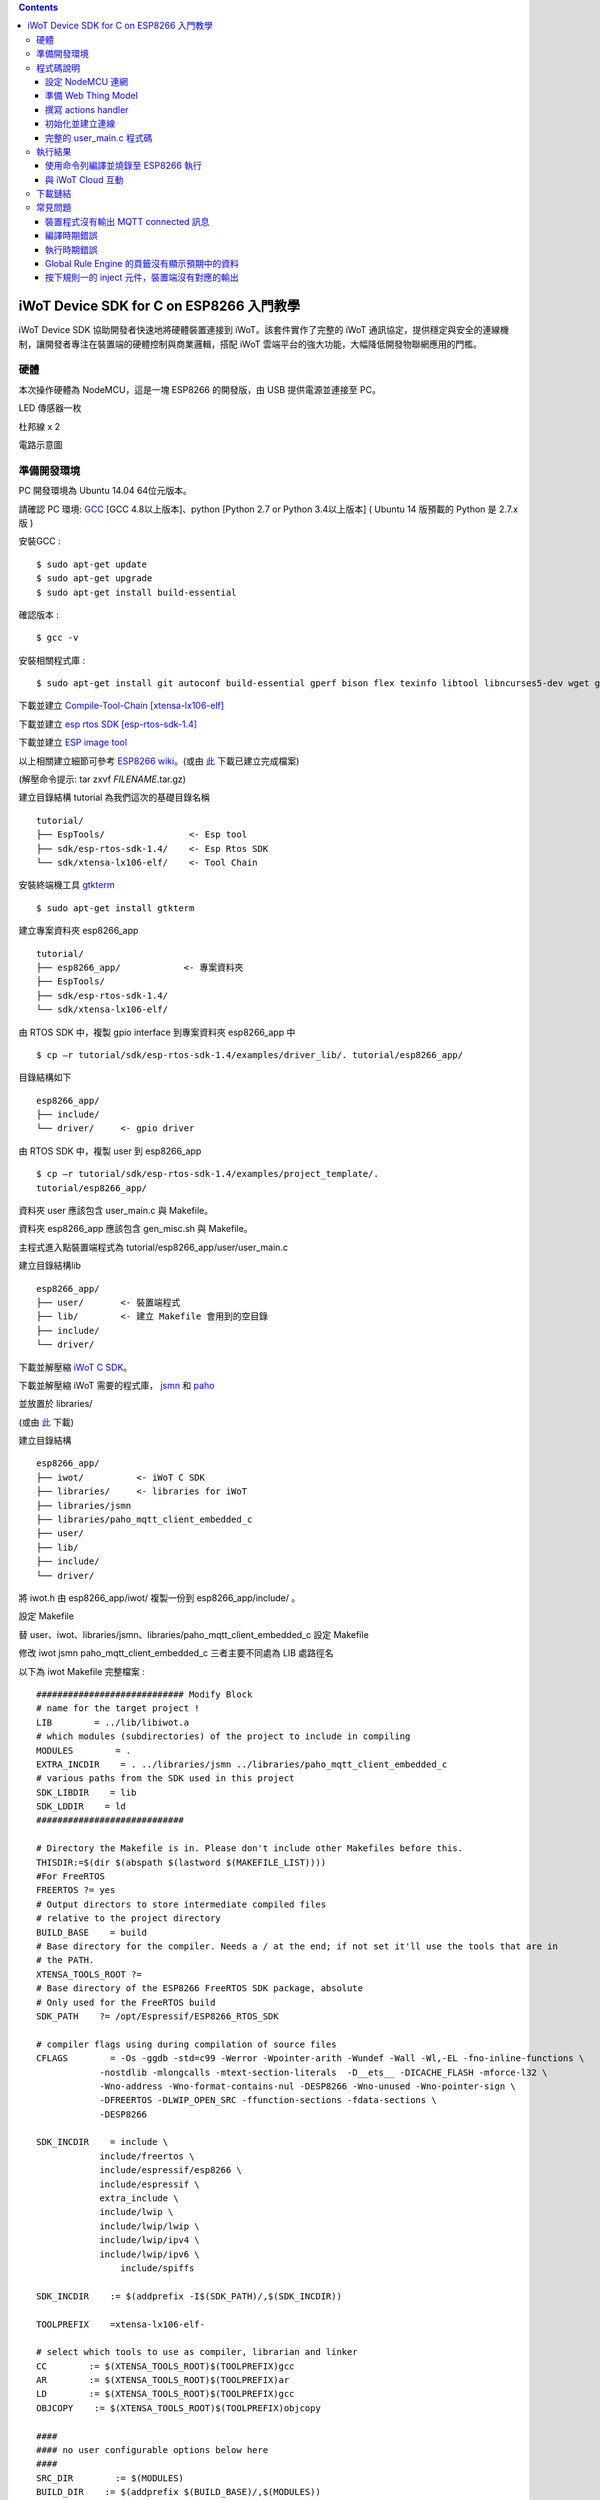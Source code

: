 .. contents::

iWoT Device SDK for C on ESP8266 入門教學
=========================================

iWoT Device SDK 協助開發者快速地將硬體裝置連接到 iWoT。該套件實作了完整的 iWoT 通訊協定，提供穩定與安全的連線機制，讓開發者專注在裝置端的硬體控制與商業邏輯，搭配 iWoT 雲端平台的強大功能，大幅降低開發物聯網應用的門檻。

硬體
----

本次操作硬體為 NodeMCU，這是一塊 ESP8266 的開發版，由 USB 提供電源並連接至 PC。

LED 傳感器一枚

杜邦線 x 2

|1|

電路示意圖

|2|

準備開發環境
------------

PC 開發環境為 Ubuntu 14.04 64位元版本。

請確認 PC 環境: `GCC <https://gcc.gnu.org/>`_ [GCC 4.8以上版本]、python [Python 2.7 or Python 3.4以上版本] ( Ubuntu 14 版預載的 Python 是 2.7.x 版 )

安裝GCC :

::

$ sudo apt-get update
$ sudo apt-get upgrade
$ sudo apt-get install build-essential

確認版本 :

::

$ gcc -v

安裝相關程式庫 :

::

$ sudo apt-get install git autoconf build-essential gperf bison flex texinfo libtool libncurses5-dev wget gawk libc6-dev-amd64 python-serial libexpat-dev

下載並建立 `Compile-Tool-Chain [xtensa-lx106-elf] <https://github.com/pfalcon/esp-open-sdk.git>`_

下載並建立 `esp rtos SDK [esp-rtos-sdk-1.4] <https://github.com/espressif/ESP8266_RTOS_SDK/tree/1.4.x>`_

下載並建立 `ESP image tool <https://github.com/espressif/esptool>`_

以上相關建立細節可參考 `ESP8266 wiki <https://github.com/esp8266/esp8266-wiki/wiki/Toolchain>`_。(或由 `此 <./files>`_ 下載已建立完成檔案)

(解壓命令提示: tar zxvf *FILENAME*.tar.gz)

建立目錄結構 tutorial 為我們這次的基礎目錄名稱

::

 tutorial/
 ├── EspTools/                <- Esp tool
 ├── sdk/esp-rtos-sdk-1.4/    <- Esp Rtos SDK
 └── sdk/xtensa-lx106-elf/    <- Tool Chain

安裝終端機工具 `gtkterm <http://gtkterm.feige.net/>`_

::

 $ sudo apt-get install gtkterm

建立專案資料夾 esp8266\_app

::

 tutorial/
 ├── esp8266_app/            <- 專案資料夾
 ├── EspTools/
 ├── sdk/esp-rtos-sdk-1.4/
 └── sdk/xtensa-lx106-elf/

由 RTOS SDK 中，複製 gpio interface 到專案資料夾 esp8266\_app 中

::

 $ cp –r tutorial/sdk/esp-rtos-sdk-1.4/examples/driver_lib/. tutorial/esp8266_app/

目錄結構如下

::

 esp8266_app/
 ├── include/
 └── driver/     <- gpio driver

由 RTOS SDK 中，複製 user 到 esp8266\_app

::

 $ cp –r tutorial/sdk/esp-rtos-sdk-1.4/examples/project_template/.
 tutorial/esp8266_app/

資料夾 user 應該包含 user\_main.c 與 Makefile。

資料夾 esp8266\_app 應該包含 gen\_misc.sh 與 Makefile。

主程式進入點裝置端程式為 tutorial/esp8266\_app/user/user\_main.c

建立目錄結構lib

::

 esp8266_app/
 ├── user/       <- 裝置端程式
 ├── lib/        <- 建立 Makefile 會用到的空目錄
 ├── include/
 └── driver/

下載並解壓縮 `iWoT C SDK <http://dev.iwot.io/#/web/sdks>`_。

下載並解壓縮 iWoT 需要的程式庫， `jsmn <https://github.com/zserge/jsmn>`_ 和 `paho <https://eclipse.org/paho/clients/c/embedded>`_

並放置於 libraries/

(或由 `此 <./files>`_ 下載)

建立目錄結構

::

 esp8266_app/
 ├── iwot/          <- iWoT C SDK
 ├── libraries/     <- libraries for iWoT
 ├── libraries/jsmn
 ├── libraries/paho_mqtt_client_embedded_c
 ├── user/
 ├── lib/
 ├── include/
 └── driver/

將 iwot.h 由 esp8266\_app/iwot/ 複製一份到 esp8266\_app/include/ 。

設定 Makefile

替 user、iwot、libraries/jsmn、libraries/paho\_mqtt\_client\_embedded\_c 設定 Makefile

修改 iwot jsmn paho\_mqtt\_client\_embedded\_c 三者主要不同處為 LIB 處路徑名

以下為 iwot Makefile 完整檔案 :

::

    ############################ Modify Block
    # name for the target project !
    LIB        = ../lib/libiwot.a
    # which modules (subdirectories) of the project to include in compiling
    MODULES        = .
    EXTRA_INCDIR    = . ../libraries/jsmn ../libraries/paho_mqtt_client_embedded_c
    # various paths from the SDK used in this project
    SDK_LIBDIR    = lib
    SDK_LDDIR    = ld
    ############################

    # Directory the Makefile is in. Please don't include other Makefiles before this.
    THISDIR:=$(dir $(abspath $(lastword $(MAKEFILE_LIST))))
    #For FreeRTOS
    FREERTOS ?= yes
    # Output directors to store intermediate compiled files
    # relative to the project directory
    BUILD_BASE    = build
    # Base directory for the compiler. Needs a / at the end; if not set it'll use the tools that are in
    # the PATH.
    XTENSA_TOOLS_ROOT ?= 
    # Base directory of the ESP8266 FreeRTOS SDK package, absolute
    # Only used for the FreeRTOS build
    SDK_PATH    ?= /opt/Espressif/ESP8266_RTOS_SDK

    # compiler flags using during compilation of source files
    CFLAGS        = -Os -ggdb -std=c99 -Werror -Wpointer-arith -Wundef -Wall -Wl,-EL -fno-inline-functions \
                -nostdlib -mlongcalls -mtext-section-literals  -D__ets__ -DICACHE_FLASH -mforce-l32 \
                -Wno-address -Wno-format-contains-nul -DESP8266 -Wno-unused -Wno-pointer-sign \
                -DFREERTOS -DLWIP_OPEN_SRC -ffunction-sections -fdata-sections \
                -DESP8266

    SDK_INCDIR    = include \
                include/freertos \
                include/espressif/esp8266 \
                include/espressif \
                extra_include \
                include/lwip \
                include/lwip/lwip \
                include/lwip/ipv4 \
                include/lwip/ipv6 \
                    include/spiffs      

    SDK_INCDIR    := $(addprefix -I$(SDK_PATH)/,$(SDK_INCDIR))

    TOOLPREFIX    =xtensa-lx106-elf-

    # select which tools to use as compiler, librarian and linker
    CC        := $(XTENSA_TOOLS_ROOT)$(TOOLPREFIX)gcc
    AR        := $(XTENSA_TOOLS_ROOT)$(TOOLPREFIX)ar
    LD        := $(XTENSA_TOOLS_ROOT)$(TOOLPREFIX)gcc
    OBJCOPY    := $(XTENSA_TOOLS_ROOT)$(TOOLPREFIX)objcopy

    ####
    #### no user configurable options below here
    ####
    SRC_DIR        := $(MODULES)
    BUILD_DIR    := $(addprefix $(BUILD_BASE)/,$(MODULES))

    SRC        := $(foreach sdir,$(SRC_DIR),$(wildcard $(sdir)/*.c))
    OBJ        := $(patsubst %.c,$(BUILD_BASE)/%.o,$(SRC))

    INCDIR    := $(addprefix -I,$(SRC_DIR))
    EXTRA_INCDIR    := $(addprefix -I,$(EXTRA_INCDIR))
    MODULE_INCDIR    := $(addsuffix /include,$(INCDIR))

    V ?= $(VERBOSE)
    ifeq ("$(V)","1")
    Q :=
    vecho := @true
    else
    Q := @
    vecho := @echo
    endif

    vpath %.c $(SRC_DIR)

    define compile-objects
    $1/%.o: %.c
        $(vecho) "CC $$<"
        $(Q) $(CC) $(INCDIR) $(MODULE_INCDIR) $(EXTRA_INCDIR) $(SDK_INCDIR) $(CFLAGS)  -c $$< -o $$@
    endef

    .PHONY: all checkdirs clean 

    all: checkdirs $(LIB) 

    $(LIB): $(BUILD_DIR) $(OBJ)
        $(vecho) "AR $@"
        $(Q) $(AR) cru $@ $(OBJ)

    checkdirs: $(BUILD_DIR)

    $(BUILD_DIR):
        $(Q) mkdir -p $@

    clean:
        $(Q) rm -f $(LIB)
        $(Q) find $(BUILD_BASE) -type f | xargs rm -f
        $(Q) rm -rf $(FW_BASE)


    $(foreach bdir,$(BUILD_DIR),$(eval $(call compile-objects,$(bdir))))

以下為 jsmn Makefile 修改處

::

    ############################ Modify Block
    # name for the target project !
    LIB        = ../../lib/libjsmn.a
    # which modules (subdirectories) of the project to include in compiling
    MODULES        = .
    EXTRA_INCDIR    = .  
    # various paths from the SDK used in this project
    SDK_LIBDIR    = lib
    SDK_LDDIR    = ld
    ############################

以下為 paho\_mqtt\_client\_embedded\_c Makefile 修改處

::

    ############################ Modify Block
    # name for the target project !
    LIB        = ../../lib/libpaho_mqtt_client.a
    # which modules (subdirectories) of the project to include in compiling
    MODULES        = .
    EXTRA_INCDIR    = .  
    # various paths from the SDK used in this project
    SDK_LIBDIR    = lib
    SDK_LDDIR    = ld
    ############################

以下為 user Makefile 完整檔案

::

    #############################################################
    # Required variables for each makefile
    # Discard this section from all parent makefiles
    # Expected variables (with automatic defaults):
    #   CSRCS (all "C" files in the dir)
    #   SUBDIRS (all subdirs with a Makefile)
    #   GEN_LIBS - list of libs to be generated ()
    #   GEN_IMAGES - list of images to be generated ()
    #   COMPONENTS_xxx - a list of libs/objs in the form
    #     subdir/lib to be extracted and rolled up into
    #     a generated lib/image xxx.a ()
    #
    ifndef PDIR
    GEN_LIBS = libuser.a
    endif

    #############################################################
    # Configuration i.e. compile options etc.
    # Target specific stuff (defines etc.) goes in here!
    # Generally values applying to a tree are captured in the
    #   makefile at its root level - these are then overridden
    #   for a subtree within the makefile rooted therein
    #
    #DEFINES += 
    DEFINES += -DSPIFFS_HAL_CALLBACK_EXTRA=false -DSPIFFS_FILEHDL_OFFSET=true -DLOG_STR_CONST_ATTR="__attribute__((aligned(4))) __attribute__((section(\".irom.text\")))" -mforce-l32

    #############################################################
    # Recursion Magic - Don't touch this!!
    #
    # Each subtree potentially has an include directory
    #   corresponding to the common APIs applicable to modules
    #   rooted at that subtree. Accordingly, the INCLUDE PATH
    #   of a module can only contain the include directories up
    #   its parent path, and not its siblings
    #
    # Required for each makefile to inherit from the parent
    #

    INCLUDES := $(INCLUDES) -I $(PDIR)include
    INCLUDES += -I ./  -I ../iwot
    PDIR := ../$(PDIR)
    sinclude $(PDIR)Makefile

在 tutorial 專案資料夾下的 Makefile 需要將我們用到的模組設定加進去的地方有 lib/libjsmn.a、lib/libpaho\_mqtt\_client.a、lib/iwot.a、LINKFLAGS\_eagle.app.v6、DEPENDS\_eagle.app.v6。

::

    #############################################################
    # Required variables for each makefile
    # Discard this section from all parent makefiles
    # Expected variables (with automatic defaults):
    #   CSRCS (all "C" files in the dir)
    #   SUBDIRS (all subdirs with a Makefile)
    #   GEN_LIBS - list of libs to be generated ()
    #   GEN_IMAGES - list of object file images to be generated ()
    #   GEN_BINS - list of binaries to be generated ()
    #   COMPONENTS_xxx - a list of libs/objs in the form
    #     subdir/lib to be extracted and rolled up into
    #     a generated lib/image xxx.a ()
    #
    TARGET = eagle
    #FLAVOR = release
    FLAVOR = debug

    #EXTRA_CCFLAGS += -u

    ifndef PDIR # {
    GEN_IMAGES= eagle.app.v6.out
    GEN_BINS= eagle.app.v6.bin
    SPECIAL_MKTARGETS=$(APP_MKTARGETS)
    SUBDIRS=    \
        user    \
        driver  
        
    endif # } PDIR

    LDDIR = $(SDK_PATH)/ld

    CCFLAGS += -Os

    TARGET_LDFLAGS =        \
        -nostdlib        \
        -Wl,-EL \
        --longcalls \
        --text-section-literals \
        --force-l32

    ifeq ($(FLAVOR),debug)
        TARGET_LDFLAGS += -g -O2
    endif

    ifeq ($(FLAVOR),release)
        TARGET_LDFLAGS += -g -O0
    endif

    dummy: all

    lib/libjsmn.a: libraries/jsmn/Makefile 
        make -C libraries/jsmn FREERTOS=yes

    lib/libpaho_mqtt_client.a: libraries/paho_mqtt_client_embedded_c/Makefile 
        make -C libraries/paho_mqtt_client_embedded_c FREERTOS=yes

    lib/iwot.a: iwot/Makefile lib/libjsmn.a lib/libpaho_mqtt_client.a
        make -C iwot FREERTOS=yes


    COMPONENTS_eagle.app.v6 = \
        user/libuser.a  \
        driver/libdriver.a 
        
    LINKFLAGS_eagle.app.v6 = \
        -L$(SDK_PATH)/lib        \
        -Wl,--gc-sections   \
        -nostdlib    \
        -T$(LD_FILE)   \
        -Wl,--no-check-sections    \
        -u call_user_start    \
        -Wl,-static                        \
        -Wl,--start-group                    \
        -lcirom \
        -lcrypto    \
        -lespconn    \
        -lespnow    \
        -lfreertos    \
        -lgcc                    \
        -lhal                    \
        -ljson    \
        -llwip    \
        -lmain    \
        -lmesh    \
        -lmirom    \
        -lnet80211    \
        -lnopoll    \
        -lphy    \
        -lpp    \
        -lpwm    \
        -lsmartconfig    \
        -lspiffs    \
        -lssl    \
        -lwpa    \
        -lwps        \
        -L./lib \
        -ljsmn \
        -lpaho_mqtt_client \
        -liwot \
        $(DEP_LIBS_eagle.app.v6)                    \
        -Wl,--end-group

    DEPENDS_eagle.app.v6 = \
                    $(LD_FILE) \
                    $(LDDIR)/eagle.rom.addr.v6.ld \
                    lib/iwot.a         

    #############################################################
    # Configuration i.e. compile options etc.
    # Target specific stuff (defines etc.) goes in here!
    # Generally values applying to a tree are captured in the
    #   makefile at its root level - these are then overridden
    #   for a subtree within the makefile rooted therein
    #

    #UNIVERSAL_TARGET_DEFINES =        \

    # Other potential configuration flags include:
    #    -DTXRX_TXBUF_DEBUG
    #    -DTXRX_RXBUF_DEBUG
    #    -DWLAN_CONFIG_CCX
    CONFIGURATION_DEFINES =    -DICACHE_FLASH
    # CONFIGURATION_DEFINES =    -DICACHE_FLASH -U__STRICT_ANSI__

    # ifeq ($(SPI_SIZE_MAP), 2) 
    #   CONFIGURATION_DEFINES += -DESP01 
    # endif 

    DEFINES +=                \
        $(UNIVERSAL_TARGET_DEFINES)    \
        $(CONFIGURATION_DEFINES)

    DDEFINES +=                \
        $(UNIVERSAL_TARGET_DEFINES)    \
        $(CONFIGURATION_DEFINES)


    #############################################################
    # Recursion Magic - Don't touch this!!
    #
    # Each subtree potentially has an include directory
    #   corresponding to the common APIs applicable to modules
    #   rooted at that subtree. Accordingly, the INCLUDE PATH
    #   of a module can only contain the include directories up
    #   its parent path, and not its siblings
    #
    # Required for each makefile to inherit from the parent
    #

    INCLUDES := $(INCLUDES) -I $(PDIR)include
    sinclude $(SDK_PATH)/Makefile

    .PHONY: FORCE
    FORCE:

此處 RTOS SDK 的 sample 有提供一個可修改參數的 bash script gen\_misc.sh 可以利用來編譯與建立程式碼 (build code)，但要先將 SDK 的路徑加入全域變數。

::

    XTENSA_TOOLS_ROOT=”~/tutorial/sdk/xtensa-lx106-elf/bin/”    <- Your SDK location
    SDK_PATH=”~/tutorial/sdk/esp-rtos-sdk-1.4”                  <- Your SDK location
    export PATH=$PATH:$XTENSA_TOOLS_ROOT 
    export XTENSA_TOOLS_ROOT=$XTENSA_TOOLS_ROOT
    export SDK_PATH=$SDK_PATH

此時應該可以正常編譯與建立此專案。

(或由 `此 <./files>`_ 下載)

程式碼說明
----------

設定 NodeMCU 連網
~~~~~~~~~~~~~~~~~

接下來開啟檔案 tutorial/esp8266\_app/user/user\_main.c。

首先要先讓 NodeMCU 連上網路，以下必須將 wifi\_ssid、wifi\_password 換成使用者的環境設定

::

    void wifi_setup(){
        //Connect WIFI
        struct station_config *cfg = zalloc(sizeof(struct station_config));
        sprintf((char*)cfg->ssid, "your_wifi_ssid");
        sprintf((char*)cfg->password, "your_wifi_password");
        wifi_station_set_config(cfg);
        wifi_set_opmode(STATION_MODE);
        printf("[WiFi]Set wifi mode STATION_MODE");
    }

並且先完成將要使用到的 GPIO 設定，這裡僅用到 D1 做輸出

::

    void gpio_init(){
        uint32 pin = 5; // D1 : GPIO 5
        gpio_pin_intr_state_set(pin, GPIO_PIN_INTR_DISABLE);
        uint16 gpio_pin_mask = BIT(pin); // GPIO_Pin_5;
        GPIO_AS_OUTPUT(gpio_pin_mask);  
    }


引入 iWoT SDK

::

    #include “iwot.h”

接下來 iWoT Device SDK 的所有動作都定義在 iwot.h 來操作。基本流程如下

- 準備 Web Thing Model
- 撰寫 action handler
- 初始化並建立連線

準備 Web Thing Model
~~~~~~~~~~~~~~~~~~~~

每一個 iWoT 裝置都會對應到一個 Web Thing Model。Model 內的 property/action/event 用來描述此裝置的能力，裝置內部及 iWoT 規則引擎將依據 model 的描述做對應處理。

本範例裝置的 model 如下 (JSON 格式)：

::

    {
        "classID":"model_esp8266_led",
        "id":"esp_00001",
        "name":"ESP_Sample_Led",
        "actions":{
            "switch":{
                "values":{
                    "ledState":{
                        "type":"integer"
                    }
                }
            }
        }
    }


以下為 C 語言字串格式 :

::

    char * modelJSON  = "{\"classID\":\"model_esp8266_led\",\"id\":\"esp_00001\",\"name\":\"ESP_Sample_Led\",\"actions\":{\"switch\":{\"values\":{\"ledState\":{\"type\":\"integer\"}}}}}";

稍後我們將定義此裝置的 id 為 esp\_00001，並且具備以下能力：

可以接受一個 actions -> switch，包含 1 個整數型態的傳入值。在本範例中我們用來指定 LED 的開關。

有關 Web Thing Model 的詳細說明請參閱另一份教學文件。

撰寫 actions handler
~~~~~~~~~~~~~~~~~~~~

在 model 中定義了 actions，我們還必須實作 action handler，當外部呼叫此
action 時會交由對應的 action handler 處理。

::

    int actionHandler(IWOTVAROBJECT *var)
    {
        IWOTVARGROUP **groups = var->groups;
        IWOTVARITEM **items;

        int s = 0;
        int i, j;
        
        for (i = 0; i < var->groupCount; i++, groups++) {  
            
            if(0 == strcmp((*groups)->identifier, "switch")) {
                items = (*groups)->items;  
                for (j = 0; j < (*groups)->itemCount; j++, items++) {
                    if (0 == strcmp((*items)->key, "ledState")) {
                        s = (*items)->value.integer;  
                        printf("switch ledState to :%d \n",s);
                        GPIO_OUTPUT(GPIO_Pin_5, s);
                    }
                }
            }
        }

        return 0;
    }

所有的 action 都交由同一個 action handler 處理，因此必須先判斷所觸發的 action 是哪一個。以範例中的 model 為例，判斷方式為 if(0 == strcmp((\*groups)->identifier, "switch")) {...}。收到後可以由 action 參數中取得參數 ledState (key) 與其傳入值：value.integer 。

最後回傳 return 0 通知 iWoT 該 action 已執行完畢。

初始化並建立連線
~~~~~~~~~~~~~~~~

上述的 model、和相關 handler 準備好之後就可以進行初始化並建立連線

::

    THING *thing = 0;
    IWOTCONFIG *iwotConfig = 0;

    char *host = "dev.iwot.io";
    char *accessKey = "your_access_key";
    char *secretKey = "your_secret_key";

    char * modelJSON  = "{\"classID\":\"model_esp8266_led\",\"id\":\"esp_00001\",\"name\":\"ESP_Sample_Led\",\"actions\":{\"switch\":{\"name\":\"LED Light Switch\",\"description\":\"Set esp8266 LED light on/off\",\"values\":{\"ledState\":{\"name\":\"LED State\",\"description\":\"LED state\",\"type\":\"integer\",\"minValue\":0,\"maxValue\":1}}}}}";

    if(IWOT_EC_SUCCESS != iwot_util_create_config(
        accessKey, secretKey, host,  0, 
        modelJSON, 0, &iwotConfig)){

        return 0;
    }    

    if(IWOT_EC_SUCCESS != iwot_thing_init(iwotConfig, &thing)) {    
        return 0;
    }

    if(IWOT_EC_SUCCESS != iwot_thing_connect(thing, actionHandler, 0, 0)) {
        iwot_thing_uninit(&thing);

        return 0;
    }

首先產生 iwotConfig 用來作為初始化所需資訊；accessKey 跟 secretKey 請填入一開始準備開發環境時取得的 *開發者金鑰*。host 預設為 *dev.iwot.io*，如果您使用的 iWoT 為私有雲或特殊客製化版本，請填入對應的 iWoT server 位址。

初始化成功之後呼叫 iwot\_thing\_connect() 並傳入前一節準備的 handler。

完整的 user\_main.c 程式碼
~~~~~~~~~~~~~~~~~~~~~~~~~~

::

    #include <stdio.h>
    #include "esp_common.h"
    #include "uart.h"
    #include "iwot.h"
    #include "gpio.h"

    THING *thing = 0;
    IWOTCONFIG *iwotConfig = 0;

    int actionHandler(IWOTVAROBJECT *var)
    {
        IWOTVARGROUP **groups = var->groups;
        IWOTVARITEM **items;

        int s = 0;
        int i, j;

        for (i = 0; i < var->groupCount; i++, groups++) {

            if(0 == strcmp((*groups)->identifier, "switch")) {
                items = (*groups)->items;
                for (j = 0; j < (*groups)->itemCount; j++, items++) {
                    if (0 == strcmp((*items)->key, "ledState")) {
                        s = (*items)->value.integer;
                        printf("switch ledState to :%d \n",s);
                        GPIO_OUTPUT(GPIO_Pin_5, s);
                    }
                }
            }
        }

        return 0;
    }

    int connect_iWoT()
    {
        char *host = "dev.iwot.io";
        char *accessKey = "your_access_key";
        char *secretKey = "your_secret_key";

        IWOTERRORCODE ec = IWOT_EC_SUCCESS;
        char *modelJSON = "{\"classID\":\"model_esp8266_led\",\"id\":\"esp_00001\",\"name\":\"ESP_Sample_Led\",\"actions\":{\"switch\":{\"values\":{\"ledState\":{\"type\":\"integer\"}}}}}";

        if(IWOT_EC_SUCCESS != iwot_util_create_config(accessKey, secretKey, host,  0, modelJSON, 0, &iwotConfig)) {
            return 0;
        }

        if(IWOT_EC_SUCCESS != iwot_thing_init(iwotConfig, &thing)) {
            return 0;
        }

        if(IWOT_EC_SUCCESS != iwot_thing_connect(thing, actionHandler, 0, 0)) {
            iwot_thing_uninit(&thing);

            return 0;
        }

        return 1;
    }

    int wait_for_network_on() {
        int onLine = 0;

    // Wait till connect
        STATION_STATUS sta_stat = STATION_CONNECTING;
        int count = 0;
        do {
            vTaskDelay(1000/portTICK_RATE_MS);
            sta_stat = wifi_station_get_connect_status();
            count++;
        } while(STATION_CONNECTING == sta_stat);
        if (STATION_GOT_IP == sta_stat) {
            onLine = 1;
        }
    // printf("[WiFi][Done]Network status %d\n", sta_stat);
        return onLine;
    }

    void iwot_task(void * pvParameters)
    {
        while (wait_for_network_on()) {
            printf("%s \n","MQTT connecting...");
            if(connect_iWoT()) {
                printf("%s \n","MQTT connected.");
                while (1) {
                    vTaskDelay(5000 / portTICK_RATE_MS);
                }
            }
        }
    }

    void gpio_init() {
        uint32 pin = 5; // D1 : GPIO 5
        gpio_pin_intr_state_set(pin, GPIO_PIN_INTR_DISABLE);
        uint16 gpio_pin_mask = BIT(pin); // GPIO_Pin_5;
        GPIO_AS_OUTPUT(gpio_pin_mask);
    }

    void wifi_setup() {
        //Connect WIFI
        struct station_config *cfg = zalloc(sizeof(struct station_config));
        sprintf((char*)cfg->ssid, "your_wifi_ssid");
        sprintf((char*)cfg->password, "your_wifi_password");
        wifi_station_set_config(cfg);
        wifi_set_opmode(STATION_MODE);
    }
    void user_init(void)
    {
        printf("SDK version:%s,%u\n", system_get_sdk_version(),__LINE__ );

        // Connect to internet.
        wifi_setup();
        // Init gpio.
        gpio_init();
        // GPIO_OUTPUT(GPIO_Pin_5, 1);

        // Create main task.
        xTaskCreate(iwot_task, "IWOT_TASK", 2000, NULL, tskIDLE_PRIORITY + 2, NULL);
    }

執行結果
--------

使用命令列編譯並燒錄至 ESP8266 執行
~~~~~~~~~~~~~~~~~~~~~~~~~~~~~~~~~

編譯指令 :

::

    $ cd tutorial/esp8266_app/

為編譯命令腳本 gen_misc.sh 加入環境變數 :

::

    XTENSA_TOOLS_ROOT=$PWD/../sdk/xtensa-lx106-elf/bin/
    SDK_PATH=$PWD/../sdk/esp-rtos-sdk-1.4

    export PATH=$PATH:$XTENSA_TOOLS_ROOT 
    export XTENSA_TOOLS_ROOT=$XTENSA_TOOLS_ROOT
    export SDK_PATH=$SDK_PATH
    export BIN_PATH=./bin

執行 :

::

    $ sh gen_misc.sh

燒錄指令 :

::

    $ cd tutorial/
    $ python EspTools/script\_smp/esptool.py -p /dev/ttyUSB0 write\_flash --flash\_mode qio --flash\_size 32m-c1 0x0 esp8266\_app/bin/eagle.flash.bin 0x20000 esp8266\_app/bin/eagle.irom0text.bin

利用 gtkterm (需要用sudo)接收NodeMCU輸出結果如下：

::

    $ sudo gtkterm --port /dev/ttyUSB0 --speed 115200

|3|

與 iWoT Cloud 互動
~~~~~~~~~~~~~~~~~~

登入 `iWoT <https://dev.iwot.io>`_，可以看到此裝置已上線

|4|

以及我們 Actions 的設定

|5|

進入 Global Rule Engine

|6|

建立規則一 (esp8266)，測試 action :

|7|

|8|

分別按下 On/Off 的 inject 元件後，iWoT 會呼叫裝置的 actionHandler() 並傳入 switch 物件，其中 ledState參數值為 0 or 1。觀察裝置端的輸出。依照 actionHandler() 的實作，會顯示在 LED 的明暗上。

|9|

|10|

下載鏈結
--------

可以到 `此 <./files>`_ 下載專案相關檔案。

RTOS SDK : esp8266\_rtos\_sdk\_1.4.x.tar.gz

Tool Chain : xtensa-lx106-elf.tar.gz

Burn Tool : EspTools.tar.gz

iWoT SDK : iwot.tar.gz

iWoT SDK dependency libraries : libraries.tar.gz

Sample project : esp8266\_app.tar.gz

Tutorial (Full with SDK and Tools): tutorial.tar.gz



常見問題
--------

裝置程式沒有輸出 MQTT connected 訊息
~~~~~~~~~~~~~~~~~~~~~~~~~~~~~~~~~~~~

請確認wifi連線正常。

請確認modelJSON 字串內容是正確的；網路上的工具可以幫忙方便檢視，如 `Json Parser Online <http://json.parser.online.fr/>`_。

請核對 accessKey 及 secretKey 是否正確，並確認 host 指向正確位址。

編譯時期錯誤
~~~~~~~~~~~~

確認SDK的路徑已正確加入全域變數。

若發生檔案缺失: liblto\_plugin.so 或 liblto\_plugin.so.0時，請加入連結檔 :

::

    $ cd tutorial/sdk/xtensa-lx106-elf/libexec/gcc/xtensa-lx106-elf/4.8.5/
    $ ln -s liblto\_plugin.so.0.0.0 liblto\_plugin.so
    $ ln -s liblto\_plugin.so.0.0.0 liblto\_plugin.so.0
    
執行時期錯誤
~~~~~~~~~~~~
若發生程式crash在以下狀態

::

    SSL enabled.
    Fatal exception (3):
    epc1=0x4000df1b
    epc2=0x00000000
    epc3=0x4000dd2d
    epcvaddr=0x4026ca30
    depc=0x00000000
    rtn_add=0x400018bc

此現象為 SSL libraries issue. 請將 rtos sdk 中的 libssl.a (ssl library) 置換為 1.4.0版即可。可以到 `此 <./files>`_ 下載。置換路徑為

::

    tutorial/sdk/esp-rtos-sdk-1.4/lib


Global Rule Engine 的頁籤沒有顯示預期中的資料
~~~~~~~~~~~~~~~~~~~~~~~~~~~~~~~~~~~~~~~~~~~~~

請確認兩次連線間，是否更動過 modelJSON 字串內容。若已更動，可先在 Devices->ListView 裡將裝置刪除後，再次連線。

按下規則一的 inject 元件，裝置端沒有對應的輸出
~~~~~~~~~~~~~~~~~~~~~~~~~~~~~~~~~~~~~~~~~~~~~~

確認規則的 iWoT\_Thing 元件已依照上述教學文件正確設定。

.. |1| image:: https://raw.githubusercontent.com/iwotdev/sdk_tutorial/master/esp8266_sdk/images/1.jpg
.. |2| image:: https://raw.githubusercontent.com/iwotdev/sdk_tutorial/master/esp8266_sdk/images/2.png
.. |3| image:: https://raw.githubusercontent.com/iwotdev/sdk_tutorial/master/esp8266_sdk/images/3.png
.. |4| image:: https://raw.githubusercontent.com/iwotdev/sdk_tutorial/master/esp8266_sdk/images/5.png
.. |5| image:: https://raw.githubusercontent.com/iwotdev/sdk_tutorial/master/esp8266_sdk/images/4.png
.. |6| image:: https://raw.githubusercontent.com/iwotdev/sdk_tutorial/master/esp8266_sdk/images/7.png
.. |7| image:: https://raw.githubusercontent.com/iwotdev/sdk_tutorial/master/esp8266_sdk/images/6.png
.. |8| image:: https://raw.githubusercontent.com/iwotdev/sdk_tutorial/master/esp8266_sdk/images/9.png
.. |9| image:: https://raw.githubusercontent.com/iwotdev/sdk_tutorial/master/esp8266_sdk/images/8.png
.. |10| image:: https://raw.githubusercontent.com/iwotdev/sdk_tutorial/master/esp8266_sdk/images/10.jpg
